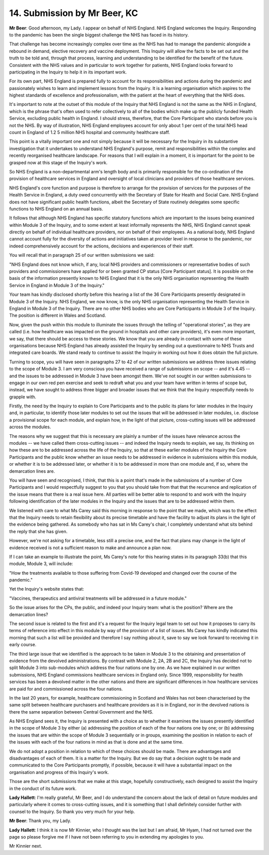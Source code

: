 14. Submission by Mr Beer, KC
=============================

**Mr Beer**: Good afternoon, my Lady. I appear on behalf of NHS England. NHS England welcomes the Inquiry. Responding to the pandemic has been the single biggest challenge the NHS has faced in its history.

That challenge has become increasingly complex over time as the NHS has had to manage the pandemic alongside a rebound in demand, elective recovery and vaccine deployment. This Inquiry will allow the facts to be set out and the truth to be told and, through that process, learning and understanding to be identified for the benefit of the future. Consistent with the NHS values and in particular to work together for patients, NHS England looks forward to participating in the Inquiry to help it in its important work.

For its own part, NHS England is prepared fully to account for its responsibilities and actions during the pandemic and passionately wishes to learn and implement lessons from the Inquiry. It is a learning organisation which aspires to the highest standards of excellence and professionalism, with the patient at the heart of everything that the NHS does.

It's important to note at the outset of this module of the Inquiry that NHS England is not the same as the NHS in England, which is the phrase that's often used to refer collectively to all of the bodies which make up the publicly funded Health Service, excluding public health in England. I should stress, therefore, that the Core Participant who stands before you is not the NHS. By way of illustration, NHS England employees account for only about 1 per cent of the total NHS head count in England of 1.2 5 million NHS hospital and community healthcare staff.

This point is a vitally important one and not simply because it will be necessary for the Inquiry in its substantive investigation that it undertakes to understand NHS England's purpose, remit and responsibilities within the complex and recently reorganised healthcare landscape. For reasons that I will explain in a moment, it is important for the point to be grasped now at this stage of the Inquiry's work.

So NHS England is a non-departmental arm's length body and is primarily responsible for the co-ordination of the provision of healthcare services in England and oversight of local clinicians and providers of those healthcare services.

NHS England's core function and purpose is therefore to arrange for the provision of services for the purposes of the Health Service in England, a duty owed concurrently with the Secretary of State for Health and Social Care. NHS England does not have significant public health functions, albeit the Secretary of State routinely delegates some specific functions to NHS England on an annual basis.

It follows that although NHS England has specific statutory functions which are important to the issues being examined within Module 3 of the Inquiry, and to some extent at least informally represents the NHS, NHS England cannot speak directly on behalf of individual healthcare providers, nor on behalf of their employees. As a national body, NHS England cannot account fully for the diversity of actions and initiatives taken at provider level in response to the pandemic, nor indeed comprehensively account for the actions, decisions and experiences of their staff.

You will recall that in paragraph 25 of our written submissions we said:

"NHS England does not know which, if any, local NHS providers and commissioners or representative bodies of such providers and commissioners have applied for or been granted CP status [Core Participant status]. It is possible on the basis of the information presently known to NHS England that it is the only NHS organisation representing the Health Service in England in Module 3 of the Inquiry."

Your team has kindly disclosed shortly before this hearing a list of the 36 Core Participants presently designated in Module 3 of the Inquiry. NHS England, we now know, is the only NHS organisation representing the Health Service in England in Module 3 of the Inquiry. There are no other NHS bodies who are Core Participants in Module 3 of the Inquiry. The position is different in Wales and Scotland.

Now, given the push within this module to illuminate the issues through the telling of "operational stories", as they are called (i.e. how healthcare was impacted on the ground in hospitals and other care providers), it's even more important, we say, that there should be access to these stories. We know that you are already in contact with some of these organisations because NHS England has already assisted the Inquiry by sending out a questionnaire to NHS Trusts and integrated care boards. We stand ready to continue to assist the Inquiry in working out how it does obtain the full picture.

Turning to scope, you will have seen in paragraphs 27 to 42 of our written submissions we address three issues relating to the scope of Module 3. I am very conscious you have received a range of submissions on scope -- and it's 4.45 -- and the issues to be addressed in Module 3 have been amongst them. We've not sought in our written submissions to engage in our own red pen exercise and seek to redraft what you and your team have written in terms of scope but, instead, we have sought to address three bigger and broader issues that we think that the Inquiry respectfully needs to grapple with.

Firstly, the need by the Inquiry to explain to Core Participants and to the public its plans for later modules in the Inquiry and, in particular, to identify those later modules to set out the issues that will be addressed in later modules, i.e. disclose a provisional scope for each module, and explain how, in the light of that picture, cross-cutting issues will be addressed across the modules.

The reasons why we suggest that this is necessary are plainly a number of the issues have relevance across the modules -- we have called them cross-cutting issues -- and indeed the Inquiry needs to explain, we say, its thinking on how these are to be addressed across the life of the Inquiry, so that at these earlier modules of the Inquiry the Core Participants and the public know whether an issue needs to be addressed in evidence in submissions within this module, or whether it is to be addressed later, or whether it is to be addressed in more than one module and, if so, where the demarcation lines are.

You will have seen and recognised, I think, that this is a point that's made in the submissions of a number of Core Participants and I would respectfully suggest to you that you should take from that that the recurrence and replication of the issue means that there is a real issue here. All parties will be better able to respond to and work with the Inquiry following identification of the later modules in the Inquiry and the issues that are to be addressed within them.

We listened with care to what Ms Carey said this morning in response to the point that we made, which was to the effect that the Inquiry needs to retain flexibility about its precise timetable and have the facility to adjust its plans in the light of the evidence being gathered. As somebody who has sat in Ms Carey's chair, I completely understand what sits behind the reply that she has given.

However, we're not asking for a timetable, less still a precise one, and the fact that plans may change in the light of evidence received is not a sufficient reason to make and announce a plan now.

If I can take an example to illustrate the point, Ms Carey's note for this hearing states in its paragraph 33(b) that this module, Module 3, will include:

"How the treatments available to those suffering from Covid-19 developed and changed over the course of the pandemic."

Yet the Inquiry's website states that:

"Vaccines, therapeutics and antiviral treatments will be addressed in a future module."

So the issue arises for the CPs, the public, and indeed your Inquiry team: what is the position? Where are the demarcation lines?

The second issue is related to the first and it's a request for the Inquiry legal team to set out how it proposes to carry its terms of reference into effect in this module by way of the provision of a list of issues. Ms Carey has kindly indicated this morning that such a list will be provided and therefore I say nothing about it, save to say we look forward to receiving it in early course.

The third large issue that we identified is the approach to be taken in Module 3 to the obtaining and presentation of evidence from the devolved administrations. By contrast with Module 2, 2A, 2B and 2C, the Inquiry has decided not to split Module 3 into sub-modules which address the four nations one by one. As we have explained in our written submissions, NHS England commissions healthcare services in England only. Since 1999, responsibility for health services has been a devolved matter in the other nations and there are significant differences in how healthcare services are paid for and commissioned across the four nations.

In the last 20 years, for example, healthcare commissioning in Scotland and Wales has not been characterised by the same split between healthcare purchasers and healthcare providers as it is in England, nor in the devolved nations is there the same separation between Central Government and the NHS.

As NHS England sees it, the Inquiry is presented with a choice as to whether it examines the issues presently identified in the scope of Module 3 by either (a) addressing the position of each of the four nations one by one; or (b) addressing the issues that are within the scope of Module 3 sequentially or in groups, examining the position in relation to each of the issues with each of the four nations in mind as that is done and at the same time.

We do not adopt a position in relation to which of these choices should be made. There are advantages and disadvantages of each of them. It is a matter for the Inquiry. But we do say that a decision ought to be made and communicated to the Core Participants promptly, if possible, because it will have a substantial impact on the organisation and progress of this Inquiry's work.

Those are the short submissions that we make at this stage, hopefully constructively, each designed to assist the Inquiry in the conduct of its future work.

**Lady Hallett**: I'm really grateful, Mr Beer, and I do understand the concern about the lack of detail on future modules and particularly where it comes to cross-cutting issues, and it is something that I shall definitely consider further with counsel to the Inquiry. So thank you very much for your help.

**Mr Beer**: Thank you, my Lady.

**Lady Hallett**: I think it is now Mr Kinnier, who I thought was the last but I am afraid, Mr Hyam, I had not turned over the page so please forgive me if I have not been referring to you in extending my apologies to you.

Mr Kinnier next.

